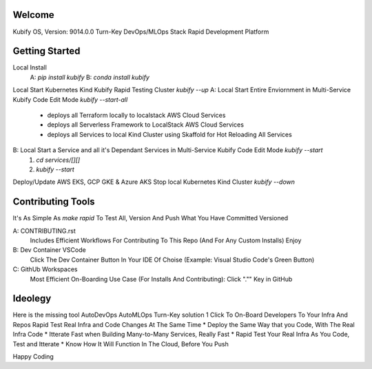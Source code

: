 Welcome
=======

Kubify OS, Version: 9014.0.0
Turn-Key DevOps/MLOps Stack
Rapid Development Platform

Getting Started
===============

Local Install
    A: `pip install kubify`
    B: `conda install kubify`
Local Start Kubernetes Kind Kubify Rapid Testing Cluster `kubify --up`
A: Local Start Entire Enviornment in Multi-Service Kubify Code Edit Mode `kubify --start-all`
    * deploys all Terraform locally to localstack AWS Cloud Services
    * deploys all Serverless Framework to LocalStack AWS Cloud Services
    * deploys all Services to local Kind Cluster using Skaffold for Hot Reloading All Services
B: Local Start a Service and all it's Dependant Services in Multi-Service Kubify Code Edit Mode `kubify --start`
    1. `cd services/[][]`
    2. `kubify --start`
Deploy/Update AWS EKS, GCP GKE & Azure AKS
Stop local Kubernetes Kind Cluster `kubify --down`

Contributing Tools
==================

It's As Simple As `make rapid` To Test All, Version And Push What You Have Committed Versioned

A: CONTRIBUTING.rst
   Includes Efficient Workflows For Contributing To This Repo (And For Any Custom Installs) Enjoy
B: Dev Container VSCode
   Click The Dev Container Button In Your IDE Of Choise (Example: Visual Studio Code's Green Button)
C: GithUb Workspaces
   Most Efficient On-Boarding Use Case (For Installs And Contributing): Click "."" Key in GitHub

Ideolegy
========

Here is the missing tool
AutoDevOps AutoMLOps Turn-Key solution
1 Click To On-Board Developers To Your Infra And Repos
Rapid Test Real Infra and Code Changes At The Same Time
* Deploy the Same Way that you Code, With The Real Infra Code
* Itterate Fast when Building Many-to-Many Services, Really Fast
* Rapid Test Your Real Infra As You Code, Test and Itterate
* Know How It Will Function In The Cloud, Before You Push

Happy Coding